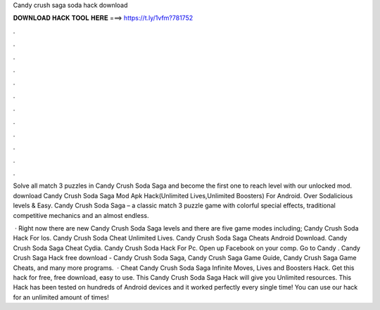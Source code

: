 Candy crush saga soda hack download



𝐃𝐎𝐖𝐍𝐋𝐎𝐀𝐃 𝐇𝐀𝐂𝐊 𝐓𝐎𝐎𝐋 𝐇𝐄𝐑𝐄 ===> https://t.ly/1vfm?781752



.



.



.



.



.



.



.



.



.



.



.



.

Solve all match 3 puzzles in Candy Crush Soda Saga and become the first one to reach level with our unlocked mod. download Candy Crush Soda Saga Mod Apk Hack(Unlimited Lives,Unlimited Boosters) For Android. Over Sodalicious levels & Easy. Candy Crush Soda Saga – a classic match 3 puzzle game with colorful special effects, traditional competitive mechanics and an almost endless.

 · Right now there are new Candy Crush Soda Saga levels and there are five game modes including; Candy Crush Soda Hack For Ios. Candy Crush Soda Cheat Unlimited Lives. Candy Crush Soda Saga Cheats Android Download. Candy Crush Soda Saga Cheat Cydia. Candy Crush Soda Hack For Pc. Open up Facebook on your comp. Go to Candy . Candy Crush Saga Hack free download - Candy Crush Soda Saga, Candy Crush Saga Game Guide, Candy Crush Saga Game Cheats, and many more programs.  · Cheat Candy Crush Soda Saga Infinite Moves, Lives and Boosters Hack. Get this hack for free, free download, easy to use. This Candy Crush Soda Saga Hack will give you Unlimited resources. This Hack has been tested on hundreds of Android devices and it worked perfectly every single time! You can use our hack for an unlimited amount of times!

